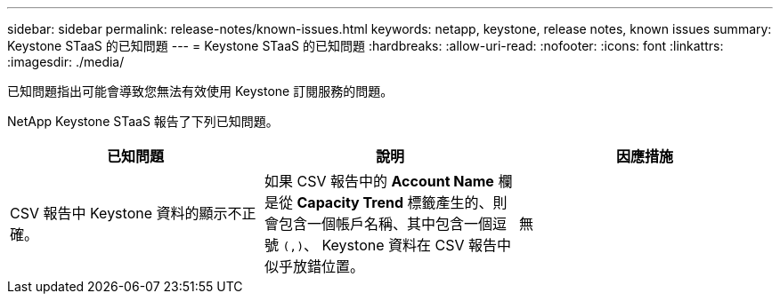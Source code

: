 ---
sidebar: sidebar 
permalink: release-notes/known-issues.html 
keywords: netapp, keystone, release notes, known issues 
summary: Keystone STaaS 的已知問題 
---
= Keystone STaaS 的已知問題
:hardbreaks:
:allow-uri-read: 
:nofooter: 
:icons: font
:linkattrs: 
:imagesdir: ./media/


[role="lead"]
已知問題指出可能會導致您無法有效使用 Keystone 訂閱服務的問題。

NetApp Keystone STaaS 報告了下列已知問題。

[cols="3*"]
|===
| 已知問題 | 說明 | 因應措施 


 a| 
CSV 報告中 Keystone 資料的顯示不正確。
 a| 
如果 CSV 報告中的 *Account Name* 欄是從 *Capacity Trend* 標籤產生的、則會包含一個帳戶名稱、其中包含一個逗號 `(,)`、 Keystone 資料在 CSV 報告中似乎放錯位置。
 a| 
無

|===